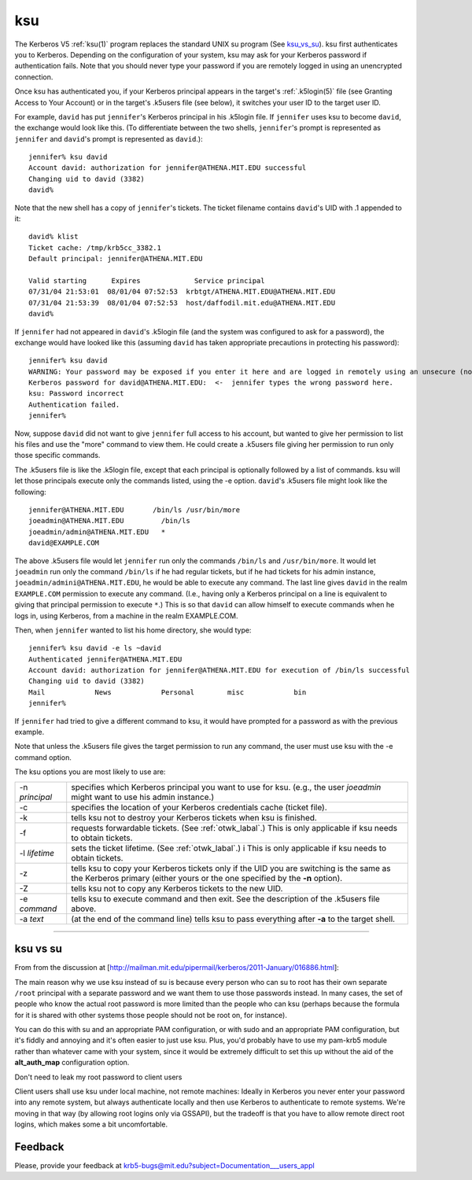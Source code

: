 ksu
===

The Kerberos V5 :ref:`ksu(1)` program replaces the standard UNIX su
program (See ksu_vs_su_).  ksu first authenticates you to Kerberos.
Depending on the configuration of your system, ksu may ask for your
Kerberos password if authentication fails.  Note that you should never
type your password if you are remotely logged in using an unencrypted
connection.

Once ksu has authenticated you, if your Kerberos principal appears in
the target's :ref:`.k5login(5)` file (see Granting Access to Your
Account) or in the target's .k5users file (see below), it switches
your user ID to the target user ID.

For example, ``david`` has put ``jennifer``'s Kerberos principal in
his .k5login file.  If ``jennifer`` uses ksu to become ``david``, the
exchange would look like this.  (To differentiate between the two
shells, ``jennifer``'s prompt is represented as ``jennifer`` and
``david``'s prompt is represented as ``david``.)::

    jennifer% ksu david
    Account david: authorization for jennifer@ATHENA.MIT.EDU successful
    Changing uid to david (3382)
    david%

Note that the new shell has a copy of ``jennifer``'s tickets.  The
ticket filename contains ``david``'s UID with .1 appended to it::

    david% klist
    Ticket cache: /tmp/krb5cc_3382.1
    Default principal: jennifer@ATHENA.MIT.EDU

    Valid starting      Expires             Service principal
    07/31/04 21:53:01  08/01/04 07:52:53  krbtgt/ATHENA.MIT.EDU@ATHENA.MIT.EDU
    07/31/04 21:53:39  08/01/04 07:52:53  host/daffodil.mit.edu@ATHENA.MIT.EDU
    david%

If ``jennifer`` had not appeared in ``david``'s .k5login file (and the
system was configured to ask for a password), the exchange would have
looked like this (assuming ``david`` has taken appropriate precautions
in protecting his password)::

    jennifer% ksu david
    WARNING: Your password may be exposed if you enter it here and are logged in remotely using an unsecure (non-encrypted) channel.
    Kerberos password for david@ATHENA.MIT.EDU:  <-  jennifer types the wrong password here.
    ksu: Password incorrect
    Authentication failed.
    jennifer%

Now, suppose ``david`` did not want to give ``jennifer`` full access
to his account, but wanted to give her permission to list his files
and use the "more" command to view them.  He could create a .k5users
file giving her permission to run only those specific commands.

The .k5users file is like the .k5login file, except that each
principal is optionally followed by a list of commands.  ksu will let
those principals execute only the commands listed, using the -e
option.  ``david``'s .k5users file might look like the following::

    jennifer@ATHENA.MIT.EDU       /bin/ls /usr/bin/more
    joeadmin@ATHENA.MIT.EDU         /bin/ls
    joeadmin/admin@ATHENA.MIT.EDU   *
    david@EXAMPLE.COM

The above .k5users file would let ``jennifer`` run only the commands
``/bin/ls`` and ``/usr/bin/more``.  It would let ``joeadmin`` run only
the command ``/bin/ls`` if he had regular tickets, but if he had
tickets for his admin instance, ``joeadmin/admini@ATHENA.MIT.EDU``, he
would be able to execute any command.  The last line gives ``david``
in the realm ``EXAMPLE.COM`` permission to execute any command.
(I.e., having only a Kerberos principal on a line is equivalent to
giving that principal permission to execute ``*``.)  This is so that
``david`` can allow himself to execute commands when he logs in, using
Kerberos, from a machine in the realm EXAMPLE.COM.

Then, when ``jennifer`` wanted to list his home directory, she would type::

    jennifer% ksu david -e ls ~david
    Authenticated jennifer@ATHENA.MIT.EDU
    Account david: authorization for jennifer@ATHENA.MIT.EDU for execution of /bin/ls successful
    Changing uid to david (3382)
    Mail            News            Personal        misc            bin
    jennifer%

If ``jennifer`` had tried to give a different command to ksu, it would
have prompted for a password as with the previous example.

Note that unless the .k5users file gives the target permission to run
any command, the user must use ksu with the -e command option.

The ksu options you are most likely to use are:

=================== ====================================
-n *principal*      specifies which Kerberos principal you want to use for ksu.
                    (e.g., the user *joeadmin* might want to use his admin instance.)
-c                  specifies the location of your Kerberos credentials cache (ticket file).
-k                  tells ksu not to destroy your Kerberos tickets when ksu is finished.
-f                  requests forwardable tickets. (See :ref:`otwk_labal`.)
                    This is only applicable if ksu needs to obtain tickets.
-l *lifetime*       sets the ticket lifetime. (See :ref:`otwk_labal`.) i
                    This is only applicable if ksu needs to obtain tickets.
-z                  tells ksu to copy your Kerberos tickets only if the UID you are switching
                    is the same as the Kerberos primary
                    (either yours or the one specified by the **-n** option).
-Z                  tells ksu not to copy any Kerberos tickets to the new UID.
-e *command*        tells ksu to execute command and then exit.
                    See the description of the .k5users file above.
-a *text*           (at the end of the command line) tells ksu to pass everything
                    after **-a** to the target shell.
=================== ====================================

----------------------------------

.. _ksu_vs_su:

ksu vs su
---------

From from the discussion at
[http://mailman.mit.edu/pipermail/kerberos/2011-January/016886.html]:

The main reason why we use ksu instead of su is because every person
who can su to root has their own separate ``/root`` principal with a
separate password and we want them to use those passwords instead.  In
many cases, the set of people who know the actual root password is
more limited than the people who can ksu (perhaps because the formula
for it is shared with other systems those people should not be root
on, for instance).

You can do this with su and an appropriate PAM configuration, or with
sudo and an appropriate PAM configuration, but it's fiddly and
annoying and it's often easier to just use ksu.  Plus, you'd probably
have to use my pam-krb5 module rather than whatever came with your
system, since it would be extremely difficult to set this up without
the aid of the **alt_auth_map** configuration option.

Don't need to leak my root password to client users

Client users shall use ksu under local machine, not remote machines:
Ideally in Kerberos you never enter your password into any remote
system, but always authenticate locally and then use Kerberos to
authenticate to remote systems.  We're moving in that way (by allowing
root logins only via GSSAPI), but the tradeoff is that you have to
allow remote direct root logins, which makes some a bit uncomfortable.


Feedback
--------

Please, provide your feedback at
krb5-bugs@mit.edu?subject=Documentation___users_appl
